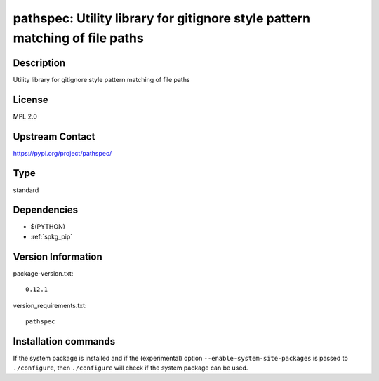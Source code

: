 .. _spkg_pathspec:

pathspec: Utility library for gitignore style pattern matching of file paths
============================================================================

Description
-----------

Utility library for gitignore style pattern matching of file paths

License
-------

MPL 2.0

Upstream Contact
----------------

https://pypi.org/project/pathspec/



Type
----

standard


Dependencies
------------

- $(PYTHON)
- :ref:`spkg_pip`

Version Information
-------------------

package-version.txt::

    0.12.1

version_requirements.txt::

    pathspec

Installation commands
---------------------

.. tab:: PyPI:

   .. CODE-BLOCK:: bash

       $ pip install pathspec

.. tab:: Sage distribution:

   .. CODE-BLOCK:: bash

       $ sage -i pathspec

.. tab:: conda-forge:

   .. CODE-BLOCK:: bash

       $ conda install pathspec

.. tab:: Fedora/Redhat/CentOS:

   .. CODE-BLOCK:: bash

       $ sudo dnf install python3-pathspec

.. tab:: Gentoo Linux:

   .. CODE-BLOCK:: bash

       $ sudo emerge dev-python/pathspec


If the system package is installed and if the (experimental) option
``--enable-system-site-packages`` is passed to ``./configure``, then 
``./configure`` will check if the system package can be used.
